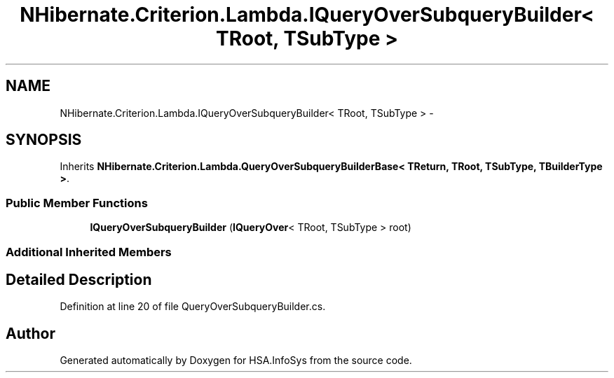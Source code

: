 .TH "NHibernate.Criterion.Lambda.IQueryOverSubqueryBuilder< TRoot, TSubType >" 3 "Fri Jul 5 2013" "Version 1.0" "HSA.InfoSys" \" -*- nroff -*-
.ad l
.nh
.SH NAME
NHibernate.Criterion.Lambda.IQueryOverSubqueryBuilder< TRoot, TSubType > \- 
.SH SYNOPSIS
.br
.PP
.PP
Inherits \fBNHibernate\&.Criterion\&.Lambda\&.QueryOverSubqueryBuilderBase< TReturn, TRoot, TSubType, TBuilderType >\fP\&.
.SS "Public Member Functions"

.in +1c
.ti -1c
.RI "\fBIQueryOverSubqueryBuilder\fP (\fBIQueryOver\fP< TRoot, TSubType > root)"
.br
.in -1c
.SS "Additional Inherited Members"
.SH "Detailed Description"
.PP 
Definition at line 20 of file QueryOverSubqueryBuilder\&.cs\&.

.SH "Author"
.PP 
Generated automatically by Doxygen for HSA\&.InfoSys from the source code\&.
